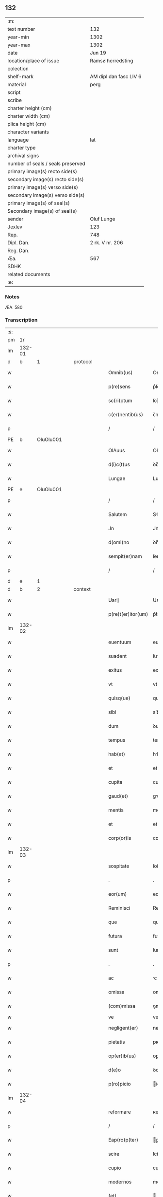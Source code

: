 ** 132

| :m:                               |                        |
| text number                       | 132                    |
| year-min                          | 1302                   |
| year-max                          | 1302                   |
| date                              | Jun 19                 |
| location/place of issue           | Ramsø herredsting      |
| colection                         |                        |
| shelf-mark                        | AM dipl dan fasc LIV 6 |
| material                          | perg                   |
| script                            |                        |
| scribe                            |                        |
| charter height (cm)               |                        |
| charter width (cm)                |                        |
| plica height (cm)                 |                        |
| character variants                |                        |
| language                          | lat                    |
| charter type                      |                        |
| archival signs                    |                        |
| number of seals / seals preserved |                        |
| primary image(s) recto side(s)    |                        |
| secondary image(s) recto side(s)  |                        |
| primary image(s) verso side(s)    |                        |
| secondary image(s) verso side(s)  |                        |
| primary image(s) of seal(s)       |                        |
| Secondary image(s) of seal(s)     |                        |
| sender                            | Oluf Lunge             |
| Jexlev                            | 123                    |
| Rep.                              | 748                    |
| Dipl. Dan.                        | 2 rk. V nr. 206        |
| Reg. Dan.                         |                        |
| Æa.                               | 567                    |
| SDHK                              |                        |
| related documents                 |                        |
| :e:                               |                        |

*** Notes
ÆA. 580

*** Transcription
| :s: |        |   |   |   |   |                    |              |   |   |   |   |     |   |   |   |               |          |          |  |    |    |    |    |
| pm  | 1r     |   |   |   |   |                    |              |   |   |   |   |     |   |   |   |               |          |          |  |    |    |    |    |
| lm  | 132-01 |   |   |   |   |                    |              |   |   |   |   |     |   |   |   |               |          |          |  |    |    |    |    |
| d   | b      | 1  |   | protocol  |   |                    |              |   |   |   |   |     |   |   |   |               |          |          |  |    |    |    |    |
| w   |        |   |   |   |   | Omnib(us)          | Omníbꝫ       |   |   |   |   | lat |   |   |   |        132-01 | 1:protocol |          |  |    |    |    |    |
| w   |        |   |   |   |   | p(re)sens          | p͛ſens        |   |   |   |   | lat |   |   |   |        132-01 | 1:protocol |          |  |    |    |    |    |
| w   |        |   |   |   |   | sc(ri)ptum         | ſcptu      |   |   |   |   | lat |   |   |   |        132-01 | 1:protocol |          |  |    |    |    |    |
| w   |        |   |   |   |   | c(er)nentib(us)    | ᴄ͛nentıbꝫ     |   |   |   |   | lat |   |   |   |        132-01 | 1:protocol |          |  |    |    |    |    |
| p   |        |   |   |   |   | /                  | /            |   |   |   |   | lat |   |   |   |        132-01 | 1:protocol |          |  |    |    |    |    |
| PE  | b      | OluOlu001  |   |   |   |                    |              |   |   |   |   |     |   |   |   |               |          |          |  |    |    |    |    |
| w   |        |   |   |   |   | OlAuus             | Oluus       |   |   |   |   | lat |   |   |   |        132-01 | 1:protocol |          |  |539|    |    |    |
| w   |        |   |   |   |   | d(i)c(t)us         | ꝺc̅us         |   |   |   |   | lat |   |   |   |        132-01 | 1:protocol |          |  |539|    |    |    |
| w   |        |   |   |   |   | Lungae             | Lungae       |   |   |   |   | lat |   |   |   |        132-01 | 1:protocol |          |  |539|    |    |    |
| PE  | e      | OluOlu001  |   |   |   |                    |              |   |   |   |   |     |   |   |   |               |          |          |  |    |    |    |    |
| p   |        |   |   |   |   | /                  | /            |   |   |   |   | lat |   |   |   |        132-01 | 1:protocol |          |  |    |    |    |    |
| w   |        |   |   |   |   | Salutem            | Slute      |   |   |   |   | lat |   |   |   |        132-01 | 1:protocol |          |  |    |    |    |    |
| w   |        |   |   |   |   | Jn                 | Jn           |   |   |   |   | lat |   |   |   |        132-01 | 1:protocol |          |  |    |    |    |    |
| w   |        |   |   |   |   | d(omi)no           | ꝺn̅o          |   |   |   |   | lat |   |   |   |        132-01 | 1:protocol |          |  |    |    |    |    |
| w   |        |   |   |   |   | sempit(er)nam      | ſempıt͛n    |   |   |   |   | lat |   |   |   |        132-01 | 1:protocol |          |  |    |    |    |    |
| p   |        |   |   |   |   | /                  | /            |   |   |   |   | lat |   |   |   |        132-01 | 1:protocol |          |  |    |    |    |    |
| d   | e      | 1  |   |   |   |                    |              |   |   |   |   |     |   |   |   |               |          |          |  |    |    |    |    |
| d   | b      | 2  |   | context  |   |                    |              |   |   |   |   |     |   |   |   |               |          |          |  |    |    |    |    |
| w   |        |   |   |   |   | Uarij              | Uaɼí        |   |   |   |   | lat |   |   |   |        132-01 | 2:context |          |  |    |    |    |    |
| w   |        |   |   |   |   | p(re)t(er)itor(um) | p͛t͛ítoꝝ       |   |   |   |   | lat |   |   |   |        132-01 | 2:context |          |  |    |    |    |    |
| lm  | 132-02 |   |   |   |   |                    |              |   |   |   |   |     |   |   |   |               |          |          |  |    |    |    |    |
| w   |        |   |   |   |   | euentuum           | euentuu     |   |   |   |   | lat |   |   |   |        132-02 | 2:context |          |  |    |    |    |    |
| w   |        |   |   |   |   | suadent            | ſuꝺent      |   |   |   |   | lat |   |   |   |        132-02 | 2:context |          |  |    |    |    |    |
| w   |        |   |   |   |   | exitus             | exítus       |   |   |   |   | lat |   |   |   |        132-02 | 2:context |          |  |    |    |    |    |
| w   |        |   |   |   |   | vt                 | vt           |   |   |   |   | lat |   |   |   |        132-02 | 2:context |          |  |    |    |    |    |
| w   |        |   |   |   |   | quisq(ue)          | quíſqꝫ       |   |   |   |   | lat |   |   |   |        132-02 | 2:context |          |  |    |    |    |    |
| w   |        |   |   |   |   | sibi               | síbí         |   |   |   |   | lat |   |   |   |        132-02 | 2:context |          |  |    |    |    |    |
| w   |        |   |   |   |   | dum                | ꝺu          |   |   |   |   | lat |   |   |   |        132-02 | 2:context |          |  |    |    |    |    |
| w   |        |   |   |   |   | tempus             | tempus       |   |   |   |   | lat |   |   |   |        132-02 | 2:context |          |  |    |    |    |    |
| w   |        |   |   |   |   | hab(et)            | hbꝫ         |   |   |   |   | lat |   |   |   |        132-02 | 2:context |          |  |    |    |    |    |
| w   |        |   |   |   |   | et                 | et           |   |   |   |   | lat |   |   |   |        132-02 | 2:context |          |  |    |    |    |    |
| w   |        |   |   |   |   | cupita             | cupıt       |   |   |   |   | lat |   |   |   |        132-02 | 2:context |          |  |    |    |    |    |
| w   |        |   |   |   |   | gaud(et)           | guꝺꝫ        |   |   |   |   | lat |   |   |   |        132-02 | 2:context |          |  |    |    |    |    |
| w   |        |   |   |   |   | mentis             | mentís       |   |   |   |   | lat |   |   |   |        132-02 | 2:context |          |  |    |    |    |    |
| w   |        |   |   |   |   | et                 | et           |   |   |   |   | lat |   |   |   |        132-02 | 2:context |          |  |    |    |    |    |
| w   |        |   |   |   |   | corp(or)is         | coꝛꝑıs       |   |   |   |   | lat |   |   |   |        132-02 | 2:context |          |  |    |    |    |    |
| lm  | 132-03 |   |   |   |   |                    |              |   |   |   |   |     |   |   |   |               |          |          |  |    |    |    |    |
| w   |        |   |   |   |   | sospitate          | ſoſpıtte    |   |   |   |   | lat |   |   |   |        132-03 | 2:context |          |  |    |    |    |    |
| p   |        |   |   |   |   | .                  | .            |   |   |   |   | lat |   |   |   |        132-03 | 2:context |          |  |    |    |    |    |
| w   |        |   |   |   |   | eor(um)            | eoꝝ          |   |   |   |   | lat |   |   |   |        132-03 | 2:context |          |  |    |    |    |    |
| w   |        |   |   |   |   | Reminisci          | Remíníſcí    |   |   |   |   | lat |   |   |   |        132-03 | 2:context |          |  |    |    |    |    |
| w   |        |   |   |   |   | que                | que          |   |   |   |   | lat |   |   |   |        132-03 | 2:context |          |  |    |    |    |    |
| w   |        |   |   |   |   | futura             | futuɼ       |   |   |   |   | lat |   |   |   |        132-03 | 2:context |          |  |    |    |    |    |
| w   |        |   |   |   |   | sunt               | ſunt         |   |   |   |   | lat |   |   |   |        132-03 | 2:context |          |  |    |    |    |    |
| p   |        |   |   |   |   | .                  | .            |   |   |   |   | lat |   |   |   |        132-03 | 2:context |          |  |    |    |    |    |
| w   |        |   |   |   |   | ac                 | c           |   |   |   |   | lat |   |   |   |        132-03 | 2:context |          |  |    |    |    |    |
| w   |        |   |   |   |   | omissa             | omíſſa       |   |   |   |   | lat |   |   |   |        132-03 | 2:context |          |  |    |    |    |    |
| w   |        |   |   |   |   | (com)missa         | ꝯmíſſ       |   |   |   |   | lat |   |   | = |        132-03 | 2:context |          |  |    |    |    |    |
| w   |        |   |   |   |   | ve                 | ve           |   |   |   |   | lat |   |   |   |               | 2:context |          |  |    |    |    |    |
| w   |        |   |   |   |   | negligent(er)      | neglıgent͛    |   |   |   |   | lat |   |   |   |        132-03 | 2:context |          |  |    |    |    |    |
| w   |        |   |   |   |   | pietatis           | pıettıꜱ     |   |   |   |   | lat |   |   |   |        132-03 | 2:context |          |  |    |    |    |    |
| w   |        |   |   |   |   | op(er)ib(us)       | oꝑıbꝫ        |   |   |   |   | lat |   |   |   |        132-03 | 2:context |          |  |    |    |    |    |
| w   |        |   |   |   |   | d(e)o              | ꝺo          |   |   |   |   | lat |   |   |   |        132-03 | 2:context |          |  |    |    |    |    |
| w   |        |   |   |   |   | p(ro)picio         | ícıo        |   |   |   |   | lat |   |   |   |        132-03 | 2:context |          |  |    |    |    |    |
| lm  | 132-04 |   |   |   |   |                    |              |   |   |   |   |     |   |   |   |               |          |          |  |    |    |    |    |
| w   |        |   |   |   |   | reformare          | ʀefoꝛmɼe    |   |   |   |   | lat |   |   |   |        132-04 | 2:context |          |  |    |    |    |    |
| p   |        |   |   |   |   | /                  | /            |   |   |   |   | lat |   |   |   |        132-04 | 2:context |          |  |    |    |    |    |
| w   |        |   |   |   |   | Eap(ro)p(ter)      | ꝑp         |   |   |   |   | lat |   |   |   |        132-04 | 2:context |          |  |    |    |    |    |
| w   |        |   |   |   |   | scire              | ſcíɼe        |   |   |   |   | lat |   |   |   |        132-04 | 2:context |          |  |    |    |    |    |
| w   |        |   |   |   |   | cupio              | cupío        |   |   |   |   | lat |   |   |   |        132-04 | 2:context |          |  |    |    |    |    |
| w   |        |   |   |   |   | modernos           | moꝺeɼnos     |   |   |   |   | lat |   |   |   |        132-04 | 2:context |          |  |    |    |    |    |
| w   |        |   |   |   |   | (et)               |             |   |   |   |   | lat |   |   |   |        132-04 | 2:context |          |  |    |    |    |    |
| w   |        |   |   |   |   | post(er)os         | poﬅ͛os        |   |   |   |   | lat |   |   |   |        132-04 | 2:context |          |  |    |    |    |    |
| w   |        |   |   |   |   | me                 | me           |   |   |   |   | lat |   |   |   |        132-04 | 2:context |          |  |    |    |    |    |
| w   |        |   |   |   |   | curiam             | cuɼı       |   |   |   |   | lat |   |   |   |        132-04 | 2:context |          |  |    |    |    |    |
| w   |        |   |   |   |   | meam               | me         |   |   |   |   | lat |   |   |   |        132-04 | 2:context |          |  |    |    |    |    |
| w   |        |   |   |   |   | aquilonarem        | quílonɼe  |   |   |   |   | lat |   |   |   |        132-04 | 2:context |          |  |    |    |    |    |
| w   |        |   |   |   |   | in                 | í           |   |   |   |   | lat |   |   |   |        132-04 | 2:context |          |  |    |    |    |    |
| PL  | b      |   |   |   |   |                    |              |   |   |   |   |     |   |   |   |               |          |          |  |    |    |    |    |
| w   |        |   |   |   |   | Ølby               | Ølby         |   |   |   |   | lat |   |   |   |        132-04 | 2:context |          |  |    |    |    |    |
| PL  | e      |   |   |   |   |                    |              |   |   |   |   |     |   |   |   |               |          |          |  |    |    |    |    |
| w   |        |   |   |   |   | Dece(m)            | ᴅece̅         |   |   |   |   | lat |   |   |   |        132-04 | 2:context |          |  |    |    |    |    |
| w   |        |   |   |   |   | (et)               |             |   |   |   |   | lat |   |   |   |        132-04 | 2:context |          |  |    |    |    |    |
| w   |        |   |   |   |   | septe(m)           | ſepte       |   |   |   |   | lat |   |   |   |        132-04 | 2:context |          |  |    |    |    |    |
| lm  | 132-05 |   |   |   |   |                    |              |   |   |   |   |     |   |   |   |               |          |          |  |    |    |    |    |
| w   |        |   |   |   |   | videlic(et)        | vıꝺelícꝫ     |   |   |   |   | lat |   |   |   |        132-05 | 2:context |          |  |    |    |    |    |
| w   |        |   |   |   |   | sol(idos)          | ſol         |   |   |   |   | lat |   |   |   |        132-05 | 2:context |          |  |    |    |    |    |
| w   |        |   |   |   |   | t(er)re            | t͛ɼe          |   |   |   |   | lat |   |   |   |        132-05 | 2:context |          |  |    |    |    |    |
| w   |        |   |   |   |   | cum                | cu          |   |   |   |   | lat |   |   |   |        132-05 | 2:context |          |  |    |    |    |    |
| w   |        |   |   |   |   | om(n)ib(us)        | om̅íbꝫ        |   |   |   |   | lat |   |   |   |        132-05 | 2:context |          |  |    |    |    |    |
| w   |        |   |   |   |   | suis               | ſuíꜱ         |   |   |   |   | lat |   |   |   |        132-05 | 2:context |          |  |    |    |    |    |
| w   |        |   |   |   |   | attinenciis        | ttínencíís  |   |   |   |   | lat |   |   |   |        132-05 | 2:context |          |  |    |    |    |    |
| w   |        |   |   |   |   | tytulo             | tytulo       |   |   |   |   | lat |   |   |   |        132-05 | 2:context |          |  |    |    |    |    |
| w   |        |   |   |   |   | Donac(i)onis       | ᴅonc̅onıꜱ    |   |   |   |   | lat |   |   |   |        132-05 | 2:context |          |  |    |    |    |    |
| w   |        |   |   |   |   | p(ro)              | ꝓ            |   |   |   |   | lat |   |   |   |        132-05 | 2:context |          |  |    |    |    |    |
| w   |        |   |   |   |   | remedio            | ʀemeꝺío      |   |   |   |   | lat |   |   |   |        132-05 | 2:context |          |  |    |    |    |    |
| w   |        |   |   |   |   | anime              | níme        |   |   |   |   | lat |   |   |   |        132-05 | 2:context |          |  |    |    |    |    |
| w   |        |   |   |   |   | mee                | mee          |   |   |   |   | lat |   |   |   |        132-05 | 2:context |          |  |    |    |    |    |
| w   |        |   |   |   |   | monast(er)io       | monﬅ͛ıo      |   |   |   |   | lat |   |   |   |        132-05 | 2:context |          |  |    |    |    |    |
| w   |        |   |   |   |   | s(an)c(t)e         | ſc̅e          |   |   |   |   | lat |   |   |   |        132-05 | 2:context |          |  |    |    |    |    |
| lm  | 132-06 |   |   |   |   |                    |              |   |   |   |   |     |   |   |   |               |          |          |  |    |    |    |    |
| w   |        |   |   |   |   | Clare              | Clɼe        |   |   |   |   | lat |   |   |   |        132-06 | 2:context |          |  |    |    |    |    |
| w   |        |   |   |   |   | v(ir)ginis         | vgíníꜱ      |   |   |   |   | lat |   |   |   |        132-06 | 2:context |          |  |    |    |    |    |
| PL  | b      |   |   |   |   |                    |              |   |   |   |   |     |   |   |   |               |          |          |  |    |    |    |    |
| w   |        |   |   |   |   | Roskildis          | Roſkılꝺıs    |   |   |   |   | lat |   |   |   |        132-06 | 2:context |          |  |    |    |    |    |
| PL  | e      |   |   |   |   |                    |              |   |   |   |   |     |   |   |   |               |          |          |  |    |    |    |    |
| w   |        |   |   |   |   | vbj                | vbȷ          |   |   |   |   | lat |   |   |   |        132-06 | 2:context |          |  |    |    |    |    |
| w   |        |   |   |   |   | due                | ꝺue          |   |   |   |   | lat |   |   |   |        132-06 | 2:context |          |  |    |    |    |    |
| w   |        |   |   |   |   | sorores            | ſoꝛoꝛes      |   |   |   |   | lat |   |   |   |        132-06 | 2:context |          |  |    |    |    |    |
| w   |        |   |   |   |   | mee                | mee          |   |   |   |   | lat |   |   |   |        132-06 | 2:context |          |  |    |    |    |    |
| w   |        |   |   |   |   | co(m)morant(ur)    | co̅moꝛnt᷑     |   |   |   |   | lat |   |   |   |        132-06 | 2:context |          |  |    |    |    |    |
| w   |        |   |   |   |   | in                 | í           |   |   |   |   | lat |   |   |   |        132-06 | 2:context |          |  |    |    |    |    |
| w   |        |   |   |   |   | placito            | plcíto      |   |   |   |   | lat |   |   |   |        132-06 | 2:context |          |  |    |    |    |    |
| PL  | b      |   |   |   |   |                    |              |   |   |   |   |     |   |   |   |               |          |          |  |    |    |    |    |
| w   |        |   |   |   |   | Ramsyohæræth       | Rmſyohæɼæth |   |   |   |   | dan |   |   |   |        132-06 | 2:context |          |  |    |    |    |    |
| PL  | e      |   |   |   |   |                    |              |   |   |   |   |     |   |   |   |               |          |          |  |    |    |    |    |
| w   |        |   |   |   |   | p(re)sentib(us)    | p͛ſentıbꝫ     |   |   |   |   | lat |   |   |   |        132-06 | 2:context |          |  |    |    |    |    |
| w   |        |   |   |   |   | multis             | multıs       |   |   |   |   | lat |   |   |   |        132-06 | 2:context |          |  |    |    |    |    |
| w   |        |   |   |   |   | fide-¦dignis       | fıꝺe-¦ꝺígnís |   |   |   |   | lat |   |   |   | 132-06—132-07 | 2:context |          |  |    |    |    |    |
| w   |        |   |   |   |   | viris              | víɼís        |   |   |   |   | lat |   |   |   |        132-07 | 2:context |          |  |    |    |    |    |
| w   |        |   |   |   |   | anno               | Anno         |   |   |   |   | lat |   |   |   |        132-07 | 2:context |          |  |    |    |    |    |
| w   |        |   |   |   |   | D(omi)nj           | Dn̅          |   |   |   |   | lat |   |   |   |        132-07 | 2:context |          |  |    |    |    |    |
| p   |        |   |   |   |   | .                  | .            |   |   |   |   | lat |   |   |   |        132-07 | 2:context |          |  |    |    |    |    |
| n   |        |   |   |   |   | mº                 | ͦ            |   |   |   |   | lat |   |   |   |        132-07 | 2:context |          |  |    |    |    |    |
| p   |        |   |   |   |   | .                  | .            |   |   |   |   | lat |   |   |   |        132-07 | 2:context |          |  |    |    |    |    |
| n   |        |   |   |   |   | CCCº               | CCͦC          |   |   |   |   | lat |   |   |   |        132-07 | 2:context |          |  |    |    |    |    |
| p   |        |   |   |   |   | .                  | .            |   |   |   |   | lat |   |   |   |        132-07 | 2:context |          |  |    |    |    |    |
| w   |        |   |   |   |   | Secundo            | Secunꝺo      |   |   |   |   | lat |   |   |   |        132-07 | 2:context |          |  |    |    |    |    |
| p   |        |   |   |   |   | .                  | .            |   |   |   |   | lat |   |   |   |        132-07 | 2:context |          |  |    |    |    |    |
| w   |        |   |   |   |   | Tercia             | Teɼcı       |   |   |   |   | lat |   |   |   |        132-07 | 2:context |          |  |    |    |    |    |
| w   |        |   |   |   |   | feria              | feɼı        |   |   |   |   | lat |   |   |   |        132-07 | 2:context |          |  |    |    |    |    |
| w   |        |   |   |   |   | an(te)             | n          |   |   |   |   | lat |   |   |   |        132-07 | 2:context |          |  |    |    |    |    |
| w   |        |   |   |   |   | festum             | feﬅu        |   |   |   |   | lat |   |   |   |        132-07 | 2:context |          |  |    |    |    |    |
| w   |        |   |   |   |   | Joh(ann)is         | Johıs       |   |   |   |   | lat |   |   |   |        132-07 | 2:context |          |  |    |    |    |    |
| w   |        |   |   |   |   | bap(tis)te         | bpte       |   |   |   |   | lat |   |   |   |        132-07 | 2:context |          |  |    |    |    |    |
| w   |        |   |   |   |   | scotauisse         | ſcotuıſſe   |   |   |   |   | lat |   |   |   |        132-07 | 2:context |          |  |    |    |    |    |
| w   |        |   |   |   |   | (et)               |             |   |   |   |   | lat |   |   |   |        132-07 | 2:context |          |  |    |    |    |    |
| w   |        |   |   |   |   | p(er)              | ꝑ            |   |   |   |   | lat |   |   |   |        132-07 | 2:context |          |  |    |    |    |    |
| w   |        |   |   |   |   | sco-¦tac(i)o(ne)m  | ſco-¦tco  |   |   |   |   | lat |   |   |   | 132-07—132-08 | 2:context |          |  |    |    |    |    |
| w   |        |   |   |   |   | t(ra)didisse       | tꝺıꝺıſſe    |   |   |   |   | lat |   |   |   |        132-08 | 2:context |          |  |    |    |    |    |
| w   |        |   |   |   |   | p(er)petuo         | ꝑpetuo       |   |   |   |   | lat |   |   |   |        132-08 | 2:context |          |  |    |    |    |    |
| w   |        |   |   |   |   | possid(e)ndam      | poſſıꝺnꝺ  |   |   |   |   | lat |   |   |   |        132-08 | 2:context |          |  |    |    |    |    |
| p   |        |   |   |   |   | /                  | /            |   |   |   |   | lat |   |   |   |        132-08 | 2:context |          |  |    |    |    |    |
| d   | e      | 2  |   |   |   |                    |              |   |   |   |   |     |   |   |   |               |          |          |  |    |    |    |    |
| d   | b      | 3  |   | eschatocol  |   |                    |              |   |   |   |   |     |   |   |   |               |          |          |  |    |    |    |    |
| w   |        |   |   |   |   | JN                 | JN           |   |   |   |   | lat |   |   |   |        132-08 | 3:eschatocol |          |  |    |    |    |    |
| w   |        |   |   |   |   | cuius              | ᴄuíus        |   |   |   |   | lat |   |   |   |        132-08 | 3:eschatocol |          |  |    |    |    |    |
| w   |        |   |   |   |   | rej                | ʀe          |   |   |   |   | lat |   |   |   |        132-08 | 3:eschatocol |          |  |    |    |    |    |
| w   |        |   |   |   |   | testi(m)onium      | teﬅıoníu   |   |   |   |   | lat |   |   |   |        132-08 | 3:eschatocol |          |  |    |    |    |    |
| w   |        |   |   |   |   | p(re)sens          | p͛ſens        |   |   |   |   | lat |   |   |   |        132-08 | 3:eschatocol |          |  |    |    |    |    |
| w   |        |   |   |   |   | sc(ri)ptum         | scptu      |   |   |   |   | lat |   |   |   |        132-08 | 3:eschatocol |          |  |    |    |    |    |
| w   |        |   |   |   |   | sigillis           | ſıgıllıꜱ     |   |   |   |   | lat |   |   |   |        132-08 | 3:eschatocol |          |  |    |    |    |    |
| w   |        |   |   |   |   | ven(er)abiliu(m)   | ven͛bılıu   |   |   |   |   | lat |   |   |   |        132-08 | 3:eschatocol |          |  |    |    |    |    |
| lm  | 132-09 |   |   |   |   |                    |              |   |   |   |   |     |   |   |   |               |          |          |  |    |    |    |    |
| w   |        |   |   |   |   | viror(um)          | vıɼoꝝ        |   |   |   |   | lat |   |   |   |        132-09 | 3:eschatocol |          |  |    |    |    |    |
| w   |        |   |   |   |   | D(omi)nor(um)      | Dnoꝝ        |   |   |   |   | lat |   |   |   |        132-09 | 3:eschatocol |          |  |    |    |    |    |
| PE  | b      | PedSak001  |   |   |   |                    |              |   |   |   |   |     |   |   |   |               |          |          |  |    |    |    |    |
| w   |        |   |   |   |   | pet(ri)            | pet         |   |   |   |   | lat |   |   |   |        132-09 | 3:eschatocol |          |  |540|    |    |    |
| w   |        |   |   |   |   | saxæ               | ſxæ         |   |   |   |   | lat |   |   |   |        132-09 | 3:eschatocol |          |  |540|    |    |    |
| w   |        |   |   |   |   | s(un)              |             |   |   |   |   | lat |   |   |   |        132-09 | 3:eschatocol |          |  |540|    |    |    |
| PE  | e      | PedSak001  |   |   |   |                    |              |   |   |   |   |     |   |   |   |               |          |          |  |    |    |    |    |
| w   |        |   |   |   |   | p(re)po(s)itj      | oıtȷ      |   |   |   |   | lat |   |   |   |        132-09 | 3:eschatocol |          |  |    |    |    |    |
| PL  | b      |   |   |   |   |                    |              |   |   |   |   |     |   |   |   |               |          |          |  |    |    |    |    |
| w   |        |   |   |   |   | Roskildn(sis)      | Roſkılꝺ    |   |   |   |   | lat |   |   |   |        132-09 | 3:eschatocol |          |  |    |    |    |    |
| PL  | e      |   |   |   |   |                    |              |   |   |   |   |     |   |   |   |               |          |          |  |    |    |    |    |
| p   |        |   |   |   |   | /                  | /            |   |   |   |   | lat |   |   |   |        132-09 | 3:eschatocol |          |  |    |    |    |    |
| w   |        |   |   |   |   | (et)               |             |   |   |   |   | lat |   |   |   |        132-09 | 3:eschatocol |          |  |    |    |    |    |
| PE  | b      | OluBjø001  |   |   |   |                    |              |   |   |   |   |     |   |   |   |               |          |          |  |    |    |    |    |
| w   |        |   |   |   |   | OlAuj              | Olu        |   |   |   |   | lat |   |   |   |        132-09 | 3:eschatocol |          |  |541|    |    |    |
| w   |        |   |   |   |   | biorn              | bíoꝛ        |   |   |   |   | lat |   |   |   |        132-09 | 3:eschatocol |          |  |541|    |    |    |
| w   |        |   |   |   |   | s(un)              |             |   |   |   |   | lat |   |   |   |        132-09 | 3:eschatocol |          |  |541|    |    |    |
| PE  | e      | OluBjø001  |   |   |   |                    |              |   |   |   |   |     |   |   |   |               |          |          |  |    |    |    |    |
| w   |        |   |   |   |   | canonicj           | cnoníc     |   |   |   |   | lat |   |   |   |        132-09 | 3:eschatocol |          |  |    |    |    |    |
| PL  | b      |   |   |   |   |                    |              |   |   |   |   |     |   |   |   |               |          |          |  |    |    |    |    |
| w   |        |   |   |   |   | Roskildn(sis)      | Roſkılꝺ    |   |   |   |   | lat |   |   |   |        132-09 | 3:eschatocol |          |  |    |    |    |    |
| PL  | e      |   |   |   |   |                    |              |   |   |   |   |     |   |   |   |               |          |          |  |    |    |    |    |
| p   |        |   |   |   |   | /                  | /            |   |   |   |   | lat |   |   |   |        132-09 | 3:eschatocol |          |  |    |    |    |    |
| PE  | b      | BenEsb001  |   |   |   |                    |              |   |   |   |   |     |   |   |   |               |          |          |  |    |    |    |    |
| w   |        |   |   |   |   | B(e)n(e)d(i)c(t)j  | Bn̅ꝺc̅        |   |   |   |   | lat |   |   |   |        132-09 | 3:eschatocol |          |  |542|    |    |    |
| PE  | e      | BenEsb001  |   |   |   |                    |              |   |   |   |   |     |   |   |   |               |          |          |  |    |    |    |    |
| w   |        |   |   |   |   | aduocatj           | ꝺuoct     |   |   |   |   | lat |   |   |   |        132-09 | 3:eschatocol |          |  |    |    |    |    |
| lm  | 132-10 |   |   |   |   |                    |              |   |   |   |   |     |   |   |   |               |          |          |  |    |    |    |    |
| PL | b |    |   |   |   |                     |                  |   |   |   |                                 |     |   |   |   |               |          |          |  |    |    |    |    |
| w   |        |   |   |   |   | ibidem             | ıbıꝺe       |   |   |   |   | lat |   |   |   |        132-10 | 3:eschatocol |          |  |    |    |    |    |
| PL | e |    |   |   |   |                     |                  |   |   |   |                                 |     |   |   |   |               |          |          |  |    |    |    |    |
| w   |        |   |   |   |   | ac                 | c           |   |   |   |   | lat |   |   |   |        132-10 | 3:eschatocol |          |  |    |    |    |    |
| w   |        |   |   |   |   | meo                | meo          |   |   |   |   | lat |   |   |   |        132-10 | 3:eschatocol |          |  |    |    |    |    |
| w   |        |   |   |   |   | (et)               |             |   |   |   |   | lat |   |   |   |        132-10 | 3:eschatocol |          |  |    |    |    |    |
| w   |        |   |   |   |   | fr(atr)is          | fɼ͛ıs         |   |   |   |   | lat |   |   |   |        132-10 | 3:eschatocol |          |  |    |    |    |    |
| w   |        |   |   |   |   | mej                | me          |   |   |   |   | lat |   |   |   |        132-10 | 3:eschatocol |          |  |    |    |    |    |
| PE | b | JenOlu001 |   |   |   |                     |                  |   |   |   |                                 |     |   |   |   |               |          |          |  |    |    |    |    |
| w   |        |   |   |   |   | Joh(ann)is         | Johıs       |   |   |   |   | lat |   |   |   |        132-10 | 3:eschatocol |          |  |543|    |    |    |
| PE | e | JenOlu001 |   |   |   |                     |                  |   |   |   |                                 |     |   |   |   |               |          |          |  |    |    |    |    |
| w   |        |   |   |   |   | est                | eﬅ           |   |   |   |   | lat |   |   |   |        132-10 | 3:eschatocol |          |  |    |    |    |    |
| w   |        |   |   |   |   | munitum            | munıtu      |   |   |   |   | lat |   |   |   |        132-10 | 3:eschatocol |          |  |    |    |    |    |
| p   |        |   |   |   |   | /                  | /            |   |   |   |   | lat |   |   |   |        132-10 | 3:eschatocol |          |  |    |    |    |    |
| w   |        |   |   |   |   | Actum              | Au         |   |   |   |   | lat |   |   |   |        132-10 | 3:eschatocol |          |  |    |    |    |    |
| w   |        |   |   |   |   | (et)               |             |   |   |   |   | lat |   |   |   |        132-10 | 3:eschatocol |          |  |    |    |    |    |
| w   |        |   |   |   |   | Datum              | ᴅtu        |   |   |   |   | lat |   |   |   |        132-10 | 3:eschatocol |          |  |    |    |    |    |
| w   |        |   |   |   |   | in                 | í           |   |   |   |   | lat |   |   |   |        132-10 | 3:eschatocol |          |  |    |    |    |    |
| w   |        |   |   |   |   | loco               | loco         |   |   |   |   | lat |   |   |   |        132-10 | 3:eschatocol |          |  |    |    |    |    |
| w   |        |   |   |   |   | et                 | et           |   |   |   |   | lat |   |   |   |        132-10 | 3:eschatocol |          |  |    |    |    |    |
| w   |        |   |   |   |   | die                | ꝺıe          |   |   |   |   | lat |   |   |   |        132-10 | 3:eschatocol |          |  |    |    |    |    |
| w   |        |   |   |   |   | sup(ra)d(i)c(t)is  | ꜱupꝺcíꜱ    |   |   |   |   | lat |   |   |   |        132-10 | 3:eschatocol |          |  |    |    |    |    |
| d   | e      | 3  |   |   |   |                    |              |   |   |   |   |     |   |   |   |               |          |          |  |    |    |    |    |
| :e: |        |   |   |   |   |                    |              |   |   |   |   |     |   |   |   |               |          |          |  |    |    |    |    |